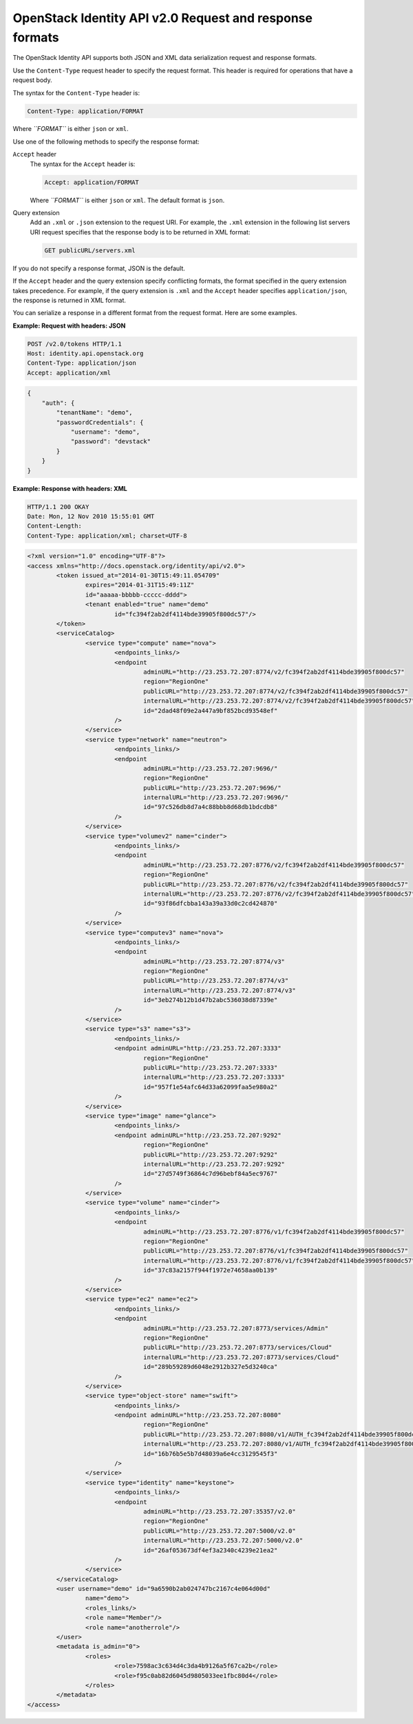 ========================================================
OpenStack Identity API v2.0 Request and response formats
========================================================

The OpenStack Identity API supports both JSON and XML data serialization
request and response formats.

Use the ``Content-Type`` request header to specify the request format.
This header is required for operations that have a request body.

The syntax for the ``Content-Type`` header is:

.. code::

    Content-Type: application/FORMAT

Where *``FORMAT``* is either ``json`` or ``xml``.

Use one of the following methods to specify the response format:

``Accept`` header
    The syntax for the ``Accept`` header is:

    .. code::

        Accept: application/FORMAT

    Where *``FORMAT``* is either ``json`` or ``xml``. The default format
    is ``json``.

Query extension
    Add an ``.xml`` or ``.json`` extension to the request URI. For
    example, the ``.xml`` extension in the following list servers URI
    request specifies that the response body is to be returned in XML
    format:

    .. code::

        GET publicURL/servers.xml

If you do not specify a response format, JSON is the default.

If the ``Accept`` header and the query extension specify conflicting
formats, the format specified in the query extension takes precedence.
For example, if the query extension is ``.xml`` and the ``Accept``
header specifies ``application/json``, the response is returned in XML
format.

You can serialize a response in a different format from the request
format. Here are some examples.

**Example: Request with headers: JSON**

.. code::

    POST /v2.0/tokens HTTP/1.1
    Host: identity.api.openstack.org
    Content-Type: application/json
    Accept: application/xml

.. code:: javascript

    {
        "auth": {
            "tenantName": "demo",
            "passwordCredentials": {
                "username": "demo",
                "password": "devstack"
            }
        }
    }


**Example: Response with headers: XML**

.. code::

    HTTP/1.1 200 OKAY
    Date: Mon, 12 Nov 2010 15:55:01 GMT
    Content-Length:
    Content-Type: application/xml; charset=UTF-8

.. code-block:: xml

    <?xml version="1.0" encoding="UTF-8"?>
    <access xmlns="http://docs.openstack.org/identity/api/v2.0">
            <token issued_at="2014-01-30T15:49:11.054709"
                    expires="2014-01-31T15:49:11Z"
                    id="aaaaa-bbbbb-ccccc-dddd">
                    <tenant enabled="true" name="demo"
                            id="fc394f2ab2df4114bde39905f800dc57"/>
            </token>
            <serviceCatalog>
                    <service type="compute" name="nova">
                            <endpoints_links/>
                            <endpoint
                                    adminURL="http://23.253.72.207:8774/v2/fc394f2ab2df4114bde39905f800dc57"
                                    region="RegionOne"
                                    publicURL="http://23.253.72.207:8774/v2/fc394f2ab2df4114bde39905f800dc57"
                                    internalURL="http://23.253.72.207:8774/v2/fc394f2ab2df4114bde39905f800dc57"
                                    id="2dad48f09e2a447a9bf852bcd93548ef"
                            />
                    </service>
                    <service type="network" name="neutron">
                            <endpoints_links/>
                            <endpoint
                                    adminURL="http://23.253.72.207:9696/"
                                    region="RegionOne"
                                    publicURL="http://23.253.72.207:9696/"
                                    internalURL="http://23.253.72.207:9696/"
                                    id="97c526db8d7a4c88bbb8d68db1bdcdb8"
                            />
                    </service>
                    <service type="volumev2" name="cinder">
                            <endpoints_links/>
                            <endpoint
                                    adminURL="http://23.253.72.207:8776/v2/fc394f2ab2df4114bde39905f800dc57"
                                    region="RegionOne"
                                    publicURL="http://23.253.72.207:8776/v2/fc394f2ab2df4114bde39905f800dc57"
                                    internalURL="http://23.253.72.207:8776/v2/fc394f2ab2df4114bde39905f800dc57"
                                    id="93f86dfcbba143a39a33d0c2cd424870"
                            />
                    </service>
                    <service type="computev3" name="nova">
                            <endpoints_links/>
                            <endpoint
                                    adminURL="http://23.253.72.207:8774/v3"
                                    region="RegionOne"
                                    publicURL="http://23.253.72.207:8774/v3"
                                    internalURL="http://23.253.72.207:8774/v3"
                                    id="3eb274b12b1d47b2abc536038d87339e"
                            />
                    </service>
                    <service type="s3" name="s3">
                            <endpoints_links/>
                            <endpoint adminURL="http://23.253.72.207:3333"
                                    region="RegionOne"
                                    publicURL="http://23.253.72.207:3333"
                                    internalURL="http://23.253.72.207:3333"
                                    id="957f1e54afc64d33a62099faa5e980a2"
                            />
                    </service>
                    <service type="image" name="glance">
                            <endpoints_links/>
                            <endpoint adminURL="http://23.253.72.207:9292"
                                    region="RegionOne"
                                    publicURL="http://23.253.72.207:9292"
                                    internalURL="http://23.253.72.207:9292"
                                    id="27d5749f36864c7d96bebf84a5ec9767"
                            />
                    </service>
                    <service type="volume" name="cinder">
                            <endpoints_links/>
                            <endpoint
                                    adminURL="http://23.253.72.207:8776/v1/fc394f2ab2df4114bde39905f800dc57"
                                    region="RegionOne"
                                    publicURL="http://23.253.72.207:8776/v1/fc394f2ab2df4114bde39905f800dc57"
                                    internalURL="http://23.253.72.207:8776/v1/fc394f2ab2df4114bde39905f800dc57"
                                    id="37c83a2157f944f1972e74658aa0b139"
                            />
                    </service>
                    <service type="ec2" name="ec2">
                            <endpoints_links/>
                            <endpoint
                                    adminURL="http://23.253.72.207:8773/services/Admin"
                                    region="RegionOne"
                                    publicURL="http://23.253.72.207:8773/services/Cloud"
                                    internalURL="http://23.253.72.207:8773/services/Cloud"
                                    id="289b59289d6048e2912b327e5d3240ca"
                            />
                    </service>
                    <service type="object-store" name="swift">
                            <endpoints_links/>
                            <endpoint adminURL="http://23.253.72.207:8080"
                                    region="RegionOne"
                                    publicURL="http://23.253.72.207:8080/v1/AUTH_fc394f2ab2df4114bde39905f800dc57"
                                    internalURL="http://23.253.72.207:8080/v1/AUTH_fc394f2ab2df4114bde39905f800dc57"
                                    id="16b76b5e5b7d48039a6e4cc3129545f3"
                            />
                    </service>
                    <service type="identity" name="keystone">
                            <endpoints_links/>
                            <endpoint
                                    adminURL="http://23.253.72.207:35357/v2.0"
                                    region="RegionOne"
                                    publicURL="http://23.253.72.207:5000/v2.0"
                                    internalURL="http://23.253.72.207:5000/v2.0"
                                    id="26af053673df4ef3a2340c4239e21ea2"
                            />
                    </service>
            </serviceCatalog>
            <user username="demo" id="9a6590b2ab024747bc2167c4e064d00d"
                    name="demo">
                    <roles_links/>
                    <role name="Member"/>
                    <role name="anotherrole"/>
            </user>
            <metadata is_admin="0">
                    <roles>
                            <role>7598ac3c634d4c3da4b9126a5f67ca2b</role>
                            <role>f95c0ab82d6045d9805033ee1fbc80d4</role>
                    </roles>
            </metadata>
    </access>
